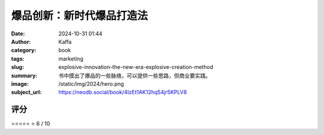 爆品创新：新时代爆品打造法
########################################################

:date: 2024-10-31 01:44
:author: Kaffa
:category: book
:tags: marketing
:slug: explosive-innovation-the-new-era-explosive-creation-method
:summary: 书中摸出了爆品的一些脉络，可以提供一些思路，但商业要实践。
:image: /static/img/2024/hero.png
:subject_url: https://neodb.social/book/4lzEt1AK12hq54jr5KPLV8



评分
====================

⭐⭐⭐⭐⭐
⭐
6 / 10

